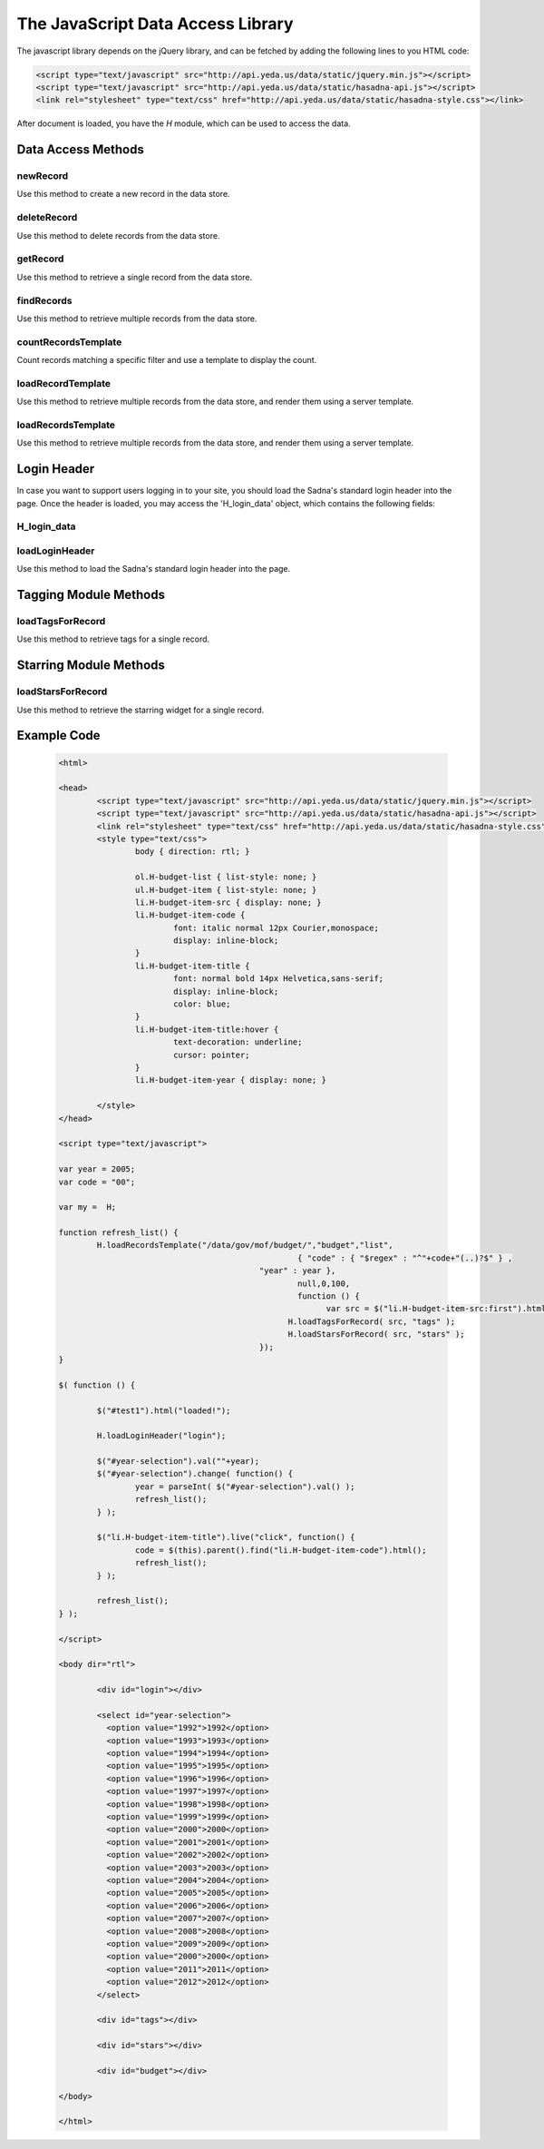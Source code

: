 The JavaScript Data Access Library
**********************************

The javascript library depends on the jQuery library, and can be fetched by adding the following lines to you HTML code:

.. code-block:: html

	<script type="text/javascript" src="http://api.yeda.us/data/static/jquery.min.js"></script>
	<script type="text/javascript" src="http://api.yeda.us/data/static/hasadna-api.js"></script>
	<link rel="stylesheet" type="text/css" href="http://api.yeda.us/data/static/hasadna-style.css"></link>

.. default-domain:: js

After document is loaded, you have the `H` module, which can be used to access the data.

Data Access Methods
-------------------

newRecord
+++++++++

Use this method to create a new record in the data store.

.. js:function:: H.newRecord(path, data[, callback])
   
   :param string path: The path to create on the server. The path must not end with a '/'.
   :param object data: A JSON object to set as this new element's data.
   :param function callback:
       Gets called when the operation is complete, with a boolean value indicating success.
   :returns: Nothing

deleteRecord
++++++++++++

Use this method to delete records from the data store.

.. js:function:: H.deleteRecord(path[, callback])
   
   :param string path: 
       The path to delete from the server. 
       If the path ends with a '/', all the elements in this directory will be removed; 
       otherwise, just a single record will be deleted.
   :param function callback:
       Gets called when the operation is complete, with a boolean value indicating success.
   :returns: Nothing

getRecord
+++++++++

Use this method to retrieve a single record from the data store.

.. js:function:: H.getRecord(path, callback)
   
   :param string path: 
       Path to a record to fetch from the server. 
       The path must not end with a '/'.
   :param function callback:
       Gets called when the operation is complete, with a JSON object containing the received data,
       or 'null' in case nothing was fetched (e.g. record was not found). 
   :returns: Nothing

findRecords
+++++++++++

Use this method to retrieve multiple records from the data store.

.. js:function:: H.getRecord(path, callback[, spec[, fields[, start[, limit]]]])
   
   :param string path: 
       Path for the records to fetch from the server. 
       The path must end with a '/'.
   :param function callback:
       Gets called when the operation is complete, with a JSON array containing the received records,
       or an empty array in case nothing was fetched (e.g. no record was not found).
   :param object spec:
       JSON object describing the query filter (in MongoDB format).  
   :param list fields:
       JSON array conatining the names of the required fields.
       Omitting this parameter or passing 'null' will cause all fields to be fetched.  
   :param int start:
       Start record to fetch.
       Defaults to '0'.
   :param int limit:
       Maximum number of records to fetch.
       Defaults to '10'.
   :returns: Nothing

countRecordsTemplate
++++++++++++++++++++

Count records matching a specific filter and use a template to display the count.

.. js:function:: H.countRecordsTemplate(path,elementId,template[, spec[, fields[, callback]]])
   
   :param string path: 
       Path for the records to fetch from the server. 
       The path must end with a '/'.
   :param string elementId:
       A DOM element with this id will be used to hold the fetched information.
   :param string template:
       The name of the template to be used in the server to render the information.
   :param object spec:
       JSON object describing the query filter (in MongoDB format).  
   :param list fields:
       JSON array conatining the names of the required fields.
       Omitting this parameter or passing 'null' will cause all fields to be fetched.  
   :param function callback:
       Gets called when the operation is complete, with the jQuery selector for the element containing the rendered data. 
   :returns: Nothing

loadRecordTemplate
++++++++++++++++++

Use this method to retrieve multiple records from the data store, and render them using a server template.

.. js:function:: H.loadRecordTemplate(path,elementId,template[, callback])
   
   :param string path: 
       Path for the record to fetch from the server. 
       The path must not end with a '/'.
   :param string elementId:
       A DOM element with this id will be used to hold the fetched information.
   :param string template:
       The name of the template to be used in the server to render the information.
   :param function callback:
       Gets called when the operation is complete, with the jQuery selector for the element containing the rendered data. 
   :returns: Nothing

loadRecordsTemplate
+++++++++++++++++++

Use this method to retrieve multiple records from the data store, and render them using a server template.

.. js:function:: H.loadRecordsTemplate(path,elementId,template[, spec[, fields[, start[, limit[, callback]]]]])
   
   :param string path: 
       Path for the records to fetch from the server. 
       The path must end with a '/'.
   :param string elementId:
       A DOM element with this id will be used to hold the fetched information.
   :param string template:
       The name of the template to be used in the server to render the information.
   :param object spec:
       JSON object describing the query filter (in MongoDB format).  
   :param list fields:
       JSON array conatining the names of the required fields.
       Omitting this parameter or passing 'null' will cause all fields to be fetched.  
   :param int start:
       Start record to fetch.
       Defaults to '0'.
   :param int limit:
       Maximum number of records to fetch.
       Defaults to '10'.
   :param function callback:
       Gets called when the operation is complete, with the jQuery selector for the element containing the rendered data. 
   :returns: Nothing


Login Header
------------

In case you want to support users logging in to your site, you should load the Sadna's standard login header into the page.
Once the header is loaded, you may access the 'H_login_data' object, which contains the following fields:

H_login_data
++++++++++++

.. js:attribute:: key
   
   The openID token for the logged in user.

loadLoginHeader
+++++++++++++++

Use this method to load the Sadna's standard login header into the page.

.. js:function:: H.loadLoginHeader(elementId)
   
   :param string elementId:
       A DOM element with this id will be used to hold the login header.
   :returns: Nothing
    
Tagging Module Methods
----------------------

.. note: TBW - also move to a separate file

loadTagsForRecord
+++++++++++++++++

Use this method to retrieve tags for a single record.

.. js:function:: H.loadTagsForRecord(path, elementId)
   
   :param string path: 
       Path for the records to fetch tags for.
   :param string elementId:
   	   An element with this id will be filled with the corresponding tags.

Starring Module Methods
-----------------------

.. note: TBW - also move to a separate file

loadStarsForRecord
++++++++++++++++++

Use this method to retrieve the starring widget for a single record.

.. js:function:: H.loadStarsForRecord(path, elementId)
   
   :param string path: 
       Path for the records to fetch tags for.
   :param string elementId:
   	   An element with this id will be filled with the corresponding tags.

   	       	
Example Code
------------
 
 .. code-block:: html
 
	<html>
	
	<head>
		<script type="text/javascript" src="http://api.yeda.us/data/static/jquery.min.js"></script>
		<script type="text/javascript" src="http://api.yeda.us/data/static/hasadna-api.js"></script>
		<link rel="stylesheet" type="text/css" href="http://api.yeda.us/data/static/hasadna-style.css"></link>
		<style type="text/css">
			body { direction: rtl; }
			
			ol.H-budget-list { list-style: none; }
			ul.H-budget-item { list-style: none; }
			li.H-budget-item-src { display: none; }
			li.H-budget-item-code {
				font: italic normal 12px Courier,monospace;
				display: inline-block; 
			}
			li.H-budget-item-title {
				font: normal bold 14px Helvetica,sans-serif;
				display: inline-block;
				color: blue; 
			}
			li.H-budget-item-title:hover {
				text-decoration: underline;
				cursor: pointer;
			}
			li.H-budget-item-year { display: none; }
						
		</style>
	</head>
	
	<script type="text/javascript">
	
	var year = 2005;
	var code = "00";
	
	var my =  H;
	
	function refresh_list() {
		H.loadRecordsTemplate("/data/gov/mof/budget/","budget","list",
							  { "code" : { "$regex" : "^"+code+"(..)?$" } , 
	 				    	  "year" : year },
				 			  null,0,100,
				 			  function () {
	 				 			var src = $("li.H-budget-item-src:first").html();
	 				    		H.loadTagsForRecord( src, "tags" );
	 				    		H.loadStarsForRecord( src, "stars" );
	 				    	  });
	}
	
	$( function () {
	
		$("#test1").html("loaded!");
	
		H.loadLoginHeader("login");
				
		$("#year-selection").val(""+year);
		$("#year-selection").change( function() {
			year = parseInt( $("#year-selection").val() );
			refresh_list();
		} );
	
		$("li.H-budget-item-title").live("click", function() {
			code = $(this).parent().find("li.H-budget-item-code").html();
			refresh_list();
		} );
		
		refresh_list();
	} );
	
	</script>
	
	<body dir="rtl">
	
		<div id="login"></div>
		
		<select id="year-selection">
		  <option value="1992">1992</option>
		  <option value="1993">1993</option>
		  <option value="1994">1994</option>
		  <option value="1995">1995</option>
		  <option value="1996">1996</option>
		  <option value="1997">1997</option>
		  <option value="1998">1998</option>
		  <option value="1999">1999</option>
		  <option value="2000">2000</option>
		  <option value="2001">2001</option>
		  <option value="2002">2002</option>
		  <option value="2003">2003</option>
		  <option value="2004">2004</option>
		  <option value="2005">2005</option>
		  <option value="2006">2006</option>
		  <option value="2007">2007</option>
		  <option value="2008">2008</option>
		  <option value="2009">2009</option>
		  <option value="2000">2000</option>
		  <option value="2011">2011</option>
		  <option value="2012">2012</option>
		</select>
		
		<div id="tags"></div>
	
		<div id="stars"></div>
	
		<div id="budget"></div>
	
	</body>
	
	</html>